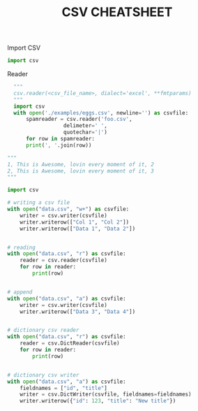 #+TITLE: CSV CHEATSHEET

Import CSV
#+BEGIN_SRC python
import csv
#+END_SRC

Reader
#+BEGIN_SRC python
  """
  csv.reader(<csv_file_name>, dialect='excel', **fmtparams)
  """
  import csv
  with open('./examples/eggs.csv', newline='') as csvfile:
      spamreader = csv.reader('foo.csv',
			      delimeter=' ',
			      quotechar='|')
      for row in spamreader:
	  print(', '.join(row))

"""
1, This is Awesome, lovin every moment of it, 2
2, This is Awesome, lovin every moment of it, 3
"""
#+END_SRC


#+BEGIN_SRC python
import csv

# writing a csv file
with open("data.csv", "w+") as csvfile:
    writer = csv.writer(csvfile)
    writer.writerow(["Col 1", "Col 2"])
    writer.writerow(["Data 1", "Data 2"])


# reading
with open("data.csv", "r") as csvfile:
    reader = csv.reader(csvfile)
    for row in reader:
        print(row)


# append
with open("data.csv", "a") as csvfile:
    writer = csv.writer(csvfile)
    writer.writerow(["Data 3", "Data 4"])


# dictionary csv reader
with open("data.csv", "r") as csvfile:
    reader = csv.DictReader(csvfile)
    for row in reader:
        print(row)


# dictionary csv writer
with open("data.csv", "a") as csvfile:
    fieldnames = ["id", "title"]
    writer = csv.DictWriter(csvfile, fieldnames=fieldnames)
    writer.writerow({"id": 123, "title": "New title"})
#+END_SRC

